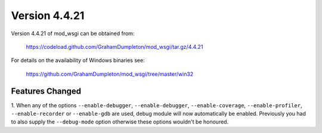 ==============
Version 4.4.21
==============

Version 4.4.21 of mod_wsgi can be obtained from:

  https://codeload.github.com/GrahamDumpleton/mod_wsgi/tar.gz/4.4.21

For details on the availability of Windows binaries see:

  https://github.com/GrahamDumpleton/mod_wsgi/tree/master/win32

Features Changed
----------------

1. When any of the options ``--enable-debugger``, ``--enable-debugger``,
``--enable-coverage``, ``--enable-profiler``, ``--enable-recorder`` or
``--enable-gdb`` are used, debug module will now automatically be enabled.
Previously you had to also supply the ``--debug-mode`` option otherwise
these options wouldn't be honoured.
